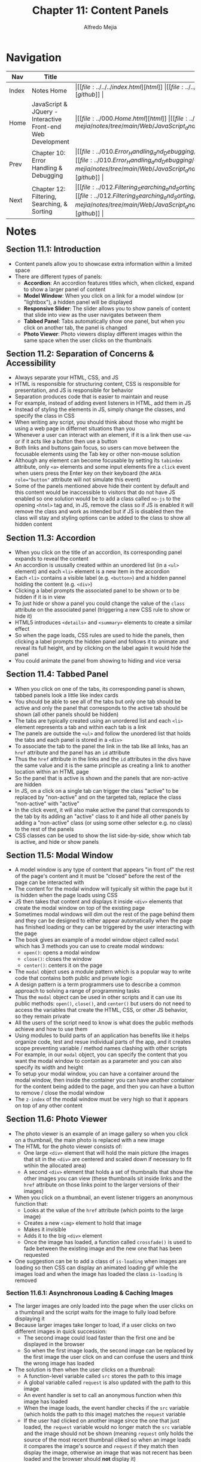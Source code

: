 #+title: Chapter 11: Content Panels
#+author: Alfredo Mejia
#+options: num:nil html-postamble:nil
#+html_head: <link rel="stylesheet" type="text/css" href="https://cdn.jsdelivr.net/npm/bulma@1.0.4/css/bulma.min.css" /> <style>body {margin: 5%} h1,h2,h3,h4,h5,h6 {margin-top: 3%} .content ul:not(:first-child) {margin-top: 0.25em}}</style>

* Navigation
| Nav   | Title                                                       | Links                                   |
|-------+-------------------------------------------------------------+-----------------------------------------|
| Index | Notes Home                                                  | \vert [[file:../../../index.html][html]] \vert [[file:../../../index.org][org]] \vert [[https://github.com/alfredo-mejia/notes/tree/main][github]] \vert |
| Home  | JavaScript & JQuery - Interactive Front-end Web Development | \vert [[file:../000.Home.html][html]] \vert [[file:../000.Home.org][org]] \vert [[https://github.com/alfredo-mejia/notes/tree/main/Web/JavaScript_and_JQuery_Interactive_Frontend_Web_Development][github]] \vert |
| Prev  | Chapter 10: Error Handling & Debugging                      | \vert [[file:../010.Error_Handling_and_Debugging/010.000.Notes.html][html]] \vert [[file:../010.Error_Handling_and_Debugging/010.000.Notes.org][org]] \vert [[https://github.com/alfredo-mejia/notes/tree/main/Web/JavaScript_and_JQuery_Interactive_Frontend_Web_Development/010.Error_Handling_and_Debugging][github]] \vert |
| Next  | Chapter 12: Filtering, Searching, & Sorting                 | \vert [[file:../012.Filtering_Searching_and_Sorting/012.000.Notes.html][html]] \vert [[file:../012.Filtering_Searching_and_Sorting/012.000.Notes.org][org]] \vert [[https://github.com/alfredo-mejia/notes/tree/main/Web/JavaScript_and_JQuery_Interactive_Frontend_Web_Development/012.Filtering_Searching_and_Sorting][github]] \vert |

* Notes

** Section 11.1: Introduction
   - Content panels allow you to showcase extra information within a limited space
   - There are different types of panels:
     - *Accordion*: An accordion features titles which, when clicked, expand to show a larger panel of content
     - *Model Window*: When you click on a link for a model window (or "lightbox"), a hidden panel will be displayed
     - *Responsive Slider*: The slider allows you to show panels of content that slide into view as the user navigates between them
     - *Tabbed Panel*: Tabs automatically show one panel, but when you click on another tab, the panel is changed
     - *Photo Viewer*: Photo viewers display different images within the same space when the user clicks on the thumbnails

** Section 11.2: Separation of Concerns & Accessibility
   - Always separate your HTML, CSS, and JS
   - HTML is responsible for structuring content, CSS is responsible for presentation, and JS is responsible for behavior
   - Separation produces code that is easier to maintain and reuse
   - For example, instead of adding event listeners in HTML, add them in JS
   - Instead of styling the elements in JS, simply change the classes, and specify the class in CSS
   - When writing any script, you should think about those who might be using a web page in differnet situations than you
   - Whenever a user can interact with an element, if it is a link then use ~<a>~ or if it acts like a button then use a button
   - Both links and buttons gain focus, so users can move between the focusable elements using the Tab key or other non-mouse solution
   - Although any element can become focusable by setting its ~tabindex~ attribute, only ~<a>~ elements and some input elements fire a ~click~ event when users press the Enter key on their keyboard (the ~ARIA role="button"~ attribute will not simulate this event)
   - Some of the panels mentioned above hide their content by default and this content would be inaccessible to visitors that do not have JS enabled so one solution would be to add a class called ~no-js~ to the opening ~<html>~ tag and, in JS, remove the class so if JS is enabled it will remove the class and work as intended but if JS is disabled then the class will stay and styling options can be added to the class to show all hidden content

** Section 11.3: Accordion
   - When you click on the title of an accordion, its corresponding panel expands to reveal the content
   - An accordion is ususally created within an unordered list (in a ~<ul>~ element) and each ~<li>~ element is a new item in the accordion
   - Each ~<li>~ contains a visible label (e.g. ~<button>~) and a hidden pannel holding the content (e.g. ~<div>~)
   - Clicking a label prompts the associated panel to be shown or to be hidden if it is in view
   - To just hide or show a panel you could change the value of the ~class~ attribute on the associated panel (triggering a new CSS rule to show or hide it)
   - HTML5 introduces ~<details>~ and ~<summary>~ elements to create a similar effect
   - So when the page loads, CSS rules are used to hide the panels, then clicking a label prompts the hidden panel and follows it to animate and reveal its full height, and by clicking on the label again it would hide the panel
   - You could animate the panel from showing to hiding and vice versa

** Section 11.4: Tabbed Panel
   - When you click on one of the tabs, its corresponding panel is shown, tabbed panels look a little like index cards
   - You should be able to see all of the tabs but only one tab should be active and only the panel that corresponds to the active tab should be shown (all other panels should be hidden)
   - The tabs are typically created using an unordered list and each ~<li>~ element represents a tab and within each tab is a link
   - The panels are outside the ~<ul>~ and follow the unordered list that holds the tabs and each panel is stored in a ~<div>~
   - To associate the tab to the panel the link in the tab like all links, has an ~href~ attribute and the panel has an ~id~ attribute
   - Thus the ~href~ attribute in the links and the ~id~ attributes in the divs have the same value and it is the same principle as creating a link to another location within an HTML page
   - So the panel that is active is shown and the panels that are non-active are hidden
   - In JS, on a click on a single tab can trigger the class "active" to be replaced by "non-active" and on the targeted tab, replace the class "non-active" with "active"
   - In the click event, it will also make active the panel that corresponds to the tab by its adding an "active" class to it and hide all other panels by adding a "non-active" class (or using some other selector e.g. no class) to the rest of the panels
   - CSS classes can be used to show the list side-by-side, show which tab is active, and hide or show panels

** Section 11.5: Modal Window
   - A model window is any type of content that appears "in front of" the rest of the page's content and it must be "closed" before the rest of the page can be interacted with
   - The content for the modal window will typically sit within the page but it is hidden when the page loads using CSS
   - JS then takes that content and displays it inside ~<div>~ elements that create the modal window on top of the existing page
   - Sometimes modal windows will dim out the rest of the page behind them and they can be designed to either appear automatically when the page has finished loading or they can be triggered by the user interacting with the page
   - The book gives an example of a model window object called ~modal~ which has 3 methods you can use to create modal windows:
     - ~open()~: opens a modal window
     - ~close()~: closes the window
     - ~center()~: centers it on the page
   - The ~modal~ object uses a module pattern which is a popular way to write code that contains both public and private logic
   - A design pattern is a term programmers use to describe a common approach to solving a range of programming tasks
   - Thus the ~modal~ object can be used in other scripts and it can use its public methods: ~open()~, ~close()~, and ~center()~ but users do not need to access the variables that create the HTML, CSS, or other JS behavior, so they remain private
   - All the users of the script need to know is what does the public methods achieve and how to use them
   - Using modules to build parts of an application has benefits like it helps organize code, test and resue individual parts of the app, and it creates scope preventing variable / method names clashing with other scripts
   - For example, in our ~modal~ object, you can specify the content that you want the modal window to contain as a parameter and you can also specify its width and height
   - To setup your modal window, you can have a container around the modal window, then inside the container you can have another container for the content being added to the page, and then you can have a button to remove / close the modal window
   - The ~z-index~ of the modal window must be very high so that it appears on top of any other content

** Section 11.6: Photo Viewer
   - The photo viewer is an example of an image gallery so when you click on a thumbnail, the main photo is replaced with a new image
   - The HTML for the photo viewer consists of:
     - One large ~<div>~ element that will hold the main picture (the images that sit in the ~<div>~ are centered and scaled down if necessary to fit wtihin the allocated area)
     - A second ~<div>~ element that holds a set of thumbnails that show the other images you can view (these thumbnails sit inside links and the ~href~ attribute on those links point to the larger versions of their images)
   - When you click on a thumbnail, an event listener triggers an anonymous function that:
     - Looks at the value of the ~href~ attribute (which points to the large image)
     - Creates a new ~<img>~ element to hold that image
     - Makes it invisible
     - Adds it to the big ~<div>~ element
     - Once the image has loaded, a function called ~crossfade()~ is used to fade between the existing image and the new one that has been requested
   - One suggestion can be to add a class of ~is-loading~ when images are loading so then CSS can display an animated loading gif while the images load and when the image has loaded the class ~is-loading~ is removed

*** Section 11.6.1: Asynchronous Loading & Caching Images
    - The larger images are only loaded into the page when the user clicks on a thumbnail and the script waits for the image to fully load before displaying it
    - Because larger images take longer to load, if a user clicks on two different images in quick succession:
      - The second image could load faster than the first one and be displayed in the browser
      - So when the first image loads, the second image can be replaced by the first image the user click on and can confuse the users and think the wrong image has loaded
    - The solution is then when the user clicks on a thumbnail:
      - A function-level variable called ~src~ stores the path to this image
      - A global variable called ~request~ is also updated with the path to this image
      - An event handler is set to call an anonymous function when /this/ image has loaded
      - When the image loads, the event handler checks if the ~src~ variable (which holds the path to /this/ image) matches the ~request~ variable
      - If the user had clicked on another image since the one that just loaded, the ~request~ variable would no longer match the ~src~ variable and the image should not be shown (meaning ~request~ only holds the source of the most recent thumbnail cliked so when an image loads it compares the image's source and ~request~ if they match then display the image, otherwise an image that was not recent has been loaded and the browser should *not* display it)
    - To cache the images so whenever the user goes back to an image we do not need to create a new ~<img>~ element, the book provides a simple object called ~cache~
    - The idea of the ~cache~ object is that every time a new ~<img>~ element is created, it will be added to the ~cache~ object
    - That way, each time an image is requested the code can check if the correspond ~<img>~ element is already in teh cache rather than creating it again (and simply just use the image element that is in the cache)

* Keywords
| Term           | Definition |
|----------------+------------|
| Design Pattern |            |
| Module Pattern |            |

* Questions
  - *Q*: 

* Summary
